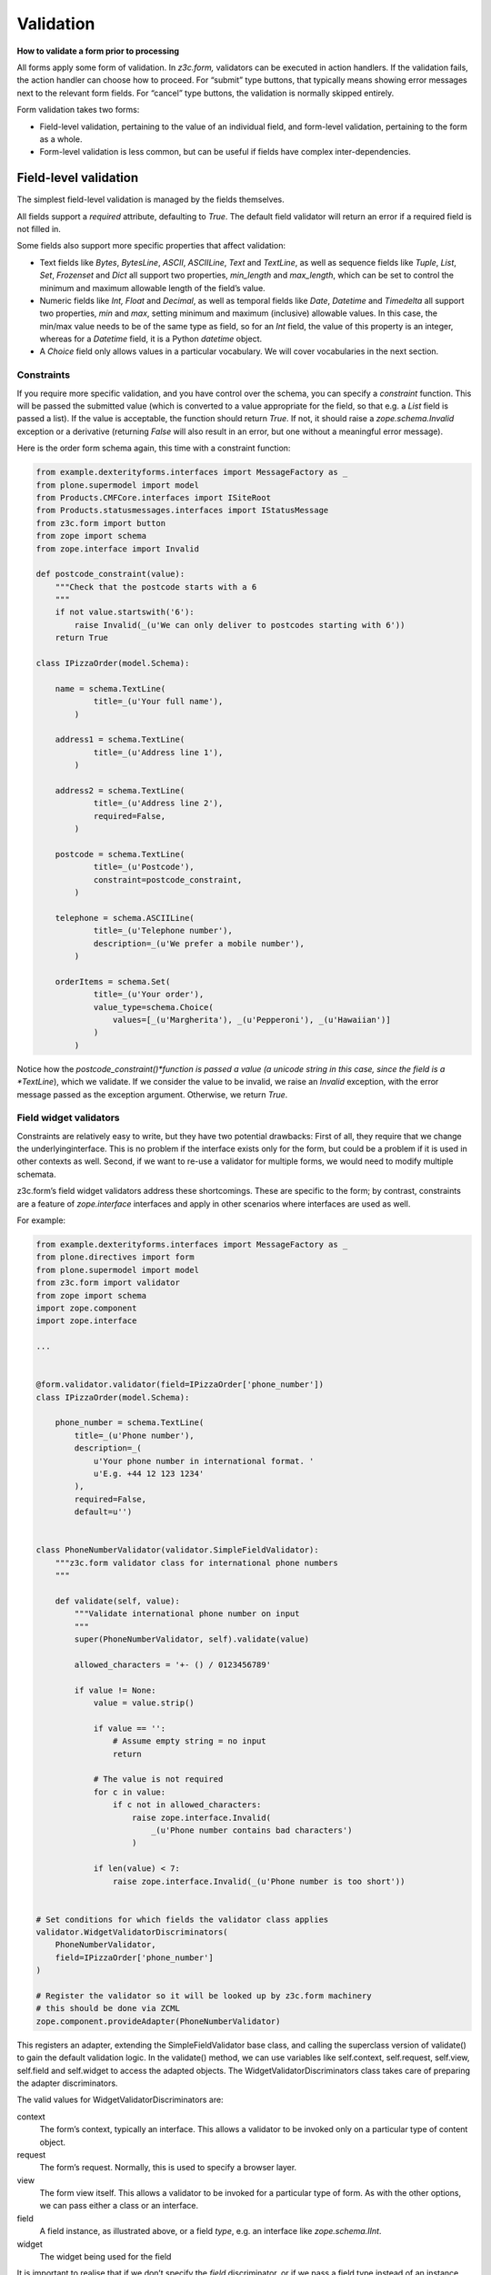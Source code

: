 Validation
============

**How to validate a form prior to processing**

All forms apply some form of validation.
In *z3c.form,* validators can be executed in action handlers.
If the validation fails, the action handler can choose how to proceed.
For “submit” type buttons, that typically means showing error messages next to the relevant form fields.
For “cancel” type buttons, the validation is normally skipped entirely.

Form validation takes two forms:

- Field-level validation, pertaining to the value of an individual field, and form-level validation, pertaining to the form as a whole.
- Form-level validation is less common, but can be useful if fields have complex inter-dependencies.

Field-level validation
----------------------

The simplest field-level validation is managed by the fields themselves.

All fields support a *required* attribute, defaulting to *True*.
The default field validator will return an error if a required field is not filled in.

Some fields also support more specific properties that affect validation:

-  Text fields like *Bytes*, *BytesLine*, *ASCII*, *ASCIILine*, *Text* and *TextLine*,
   as well as sequence fields like *Tuple*, *List*, *Set*, *Frozenset* and *Dict* all support two properties, *min\_length* and *max\_length*,
   which can be set to control the minimum and maximum allowable length of the field’s value.
-  Numeric fields like *Int, Float* and *Decimal*, as well as temporal fields like *Date*, *Datetime* and *Timedelta* all support two properties, *min* and *max*, setting minimum and maximum (inclusive) allowable values.
   In this case, the min/max value needs to be of the same type as field, so for an *Int* field, the value of this property is an integer,
   whereas for a *Datetime* field, it is a Python *datetime* object.
-  A *Choice* field only allows values in a particular vocabulary.
   We will cover vocabularies in the next section.

Constraints
~~~~~~~~~~~

If you require more specific validation, and you have control over the schema, you can specify a *constraint* function.
This will be passed the submitted value
(which is converted to a value appropriate for the field, so that e.g. a *List* field is passed a list).
If the value is acceptable, the function should return *True*.
If not, it should raise a *zope.schema.Invalid* exception or a derivative
(returning *False* will also result in an error, but one without a meaningful error message).

Here is the order form schema again, this time with a constraint function:

.. code-block:: python


    from example.dexterityforms.interfaces import MessageFactory as _
    from plone.supermodel import model
    from Products.CMFCore.interfaces import ISiteRoot
    from Products.statusmessages.interfaces import IStatusMessage
    from z3c.form import button
    from zope import schema
    from zope.interface import Invalid

    def postcode_constraint(value):
        """Check that the postcode starts with a 6
        """
        if not value.startswith('6'):
            raise Invalid(_(u'We can only deliver to postcodes starting with 6'))
        return True

    class IPizzaOrder(model.Schema):

        name = schema.TextLine(
                title=_(u'Your full name'),
            )

        address1 = schema.TextLine(
                title=_(u'Address line 1'),
            )

        address2 = schema.TextLine(
                title=_(u'Address line 2'),
                required=False,
            )

        postcode = schema.TextLine(
                title=_(u'Postcode'),
                constraint=postcode_constraint,
            )

        telephone = schema.ASCIILine(
                title=_(u'Telephone number'),
                description=_(u'We prefer a mobile number'),
            )

        orderItems = schema.Set(
                title=_(u'Your order'),
                value_type=schema.Choice(
                    values=[_(u'Margherita'), _(u'Pepperoni'), _(u'Hawaiian')]
                )
            )


Notice how the *postcode_constraint()*function is passed a value
(a unicode string in this case, since the field is a *TextLine*),
which we validate.
If we consider the value to be invalid, we raise an *Invalid* exception, with the error message passed as the exception argument.
Otherwise, we return *True*.

Field widget validators
~~~~~~~~~~~~~~~~~~~~~~~

Constraints are relatively easy to write, but they have two potential drawbacks:
First of all, they require that we change the underlyinginterface.
This is no problem if the interface exists only for the form, but could be a problem if it is used in other contexts as well.
Second, if we want to re-use a validator for multiple forms, we would need to modify multiple schemata.

z3c.form’s field widget validators address these shortcomings.
These are specific to the form;
by contrast, constraints are a feature of *zope.interface* interfaces and apply in other scenarios where interfaces are used as well.

For example:

.. code-block:: python

    from example.dexterityforms.interfaces import MessageFactory as _
    from plone.directives import form
    from plone.supermodel import model
    from z3c.form import validator
    from zope import schema
    import zope.component
    import zope.interface

    ...


    @form.validator.validator(field=IPizzaOrder['phone_number'])
    class IPizzaOrder(model.Schema):

        phone_number = schema.TextLine(
            title=_(u'Phone number'),
            description=_(
                u'Your phone number in international format. '
                u'E.g. +44 12 123 1234'
            ),
            required=False,
            default=u'')


    class PhoneNumberValidator(validator.SimpleFieldValidator):
        """z3c.form validator class for international phone numbers
        """

        def validate(self, value):
            """Validate international phone number on input
            """
            super(PhoneNumberValidator, self).validate(value)

            allowed_characters = '+- () / 0123456789'

            if value != None:
                value = value.strip()

                if value == '':
                    # Assume empty string = no input
                    return

                # The value is not required
                for c in value:
                    if c not in allowed_characters:
                        raise zope.interface.Invalid(
                            _(u'Phone number contains bad characters')
                        )

                if len(value) < 7:
                    raise zope.interface.Invalid(_(u'Phone number is too short'))


    # Set conditions for which fields the validator class applies
    validator.WidgetValidatorDiscriminators(
        PhoneNumberValidator,
        field=IPizzaOrder['phone_number']
    )

    # Register the validator so it will be looked up by z3c.form machinery
    # this should be done via ZCML
    zope.component.provideAdapter(PhoneNumberValidator)


This registers an adapter,
extending the SimpleFieldValidator base class,
and calling the superclass version of validate() to gain the default validation logic.
In the validate() method, we can use variables like self.context, self.request, self.view, self.field and self.widget to access the adapted objects.
The WidgetValidatorDiscriminators class takes care of preparing the adapter discriminators.

The valid values for WidgetValidatorDiscriminators are:

context
    The form’s context, typically an interface.
    This allows a validator to be invoked only on a particular type of content object.
request
    The form’s request. Normally, this is used to specify a browser layer.
view
    The form view itself. This allows a validator to be invoked for a particular type of form.
    As with the other options, we can pass either a class or an interface.
field
    A field instance, as illustrated above, or a field *type*, e.g. an interface like *zope.schema.IInt*.
widget
    The widget being used for the field

It is important to realise that if we don’t specify the *field* discriminator,
or if we pass a field type instead of an instance,
the validator will be used for all fields in the form (of the given type).


Form-level validation
---------------------

Form level validation is less common than field-level validation, but is useful if your fields are inter-dependent in any ways.
As with field-level validation, there are two options:

-  Invariants are specified at the interface level.
   As such, they are analogous to constraints.
-  Widget manager validators are standalone adapters that are specific to *z3c.form*.
   As such, they are analogous to field widget validators.

Invariants
~~~~~~~~~~

Invariants work much like constraints.
They are called during the form validation cycle and may raise *Invalid* exceptions to indicate a validation problem.
Because they are not tied to fields specifically, an error resulting from an invariant check is displayed at the top of the form.

Invariants are written as functions inside the interface definition, decorated with the *zope.interface.invariant* decorator.
They are passed a data object that provides the schema interface.
In the case of a *z3c.form* form, this is actually a special object that provides the values submitted in the request being validated, rather than an actual persistent object.

For example:

.. code-block:: python

    from example.dexterityforms.interfaces import MessageFactory as _
    from plone.supermodel import model
    from zope import schema
    from zope.interface import Invalid
    from zope.interface import invariant

    # ...

    class IPizzaOrder(model.Schema):

        name = schema.TextLine(
                title=_(u'Your full name'),
            )

        address1 = schema.TextLine(
                title=_(u'Address line 1'),
            )

        address2 = schema.TextLine(
                title=_(u'Address line 2'),
                required=False,
            )

        postcode = schema.TextLine(
                title=_(u'Postcode'),
                constraint=postcodeConstraint,
            )

        telephone = schema.ASCIILine(
                title=_(u'Telephone number'),
                description=_(u'We prefer a mobile number'),
            )

        orderItems = schema.Set(
                title=_(u'Your order'),
                value_type=schema.Choice(values=[_(u'Margherita'), _(u'Pepperoni'), _(u'Hawaiian')])
            )

        @invariant
        def address_invariant(data):
            if data.address1 == data.address2:
                raise Invalid(_(u'Address line 1 and 2 should not be the same!'))

Here we have defined a single invariant, although there is no limit to the number of invariants that you can use.


Widget manager validators
~~~~~~~~~~~~~~~~~~~~~~~~~

Invariants have most of the same benefits and draw-backs as constraints:
they are easy to write, but require modifications to the schema interface, and cannot be generalised beyond the interface.

Not surprisingly therefore, *z3c.form* provides another option, in the form of a widget manager validator.
This is a multi-adapter for *(context, request, view, schema, widget manager*) providing *z3c.form.interfaces.IManagerValidator*.
The default simply checks invariants, although you can register your own override.

Overriding the widget manager validator is not particularly common,
because if you need full-form validation and you don’t want to use invariants,
it is normally easier to place validation in the action handler, as we will see next.

Invoking validators
-------------------

Unlike some of the earlier form libraries, *z3c.form* does not automatically invoke validators on every form submit.
This is actually a good thing, because it makes it much easier to decide when validation makes sense (e.g. there is no need to validate a “cancel” button).

We have already seen the most common pattern for invoking validation in our handler for the “order” button:

.. code-block:: python

        @button.buttonAndHandler(_(u'Order'))
        def handleApply(self, action):
            data, errors = self.extractData()
            if errors:
                self.status = self.formErrorsMessage
                return

            # Handle order here. For now, just print it to the console. A more
            # realistic action would be to send the order to another system, send
            # an email, or similar

            # ...

Notice, how we call *extractData()*, it returns both:

- a dictionary of the submitted data (for valid fields, converted to the underlying field value type) and
- a dictionary of errors (which is empty if all fields are valid).

Validating in action handlers
~~~~~~~~~~~~~~~~~~~~~~~~~~~~~

Sometimes, it may be useful to perform additional validation in the action handler itself.
We can inspect the *data* dictionary, as well as any other aspect of the environment (like *self.context*, the context content object, or *self.request*, the request), to perform validation.

To signal an error, we use one of two exception types:

-  *z3c.form.interfaces.ActionExecutionError*, for generic, form-wide errors
-  *z3c.form.interfaces.WidgetActionExecutionError*, for field/widget-specific errors

In both cases, these exceptions wrap an *Invalid* exception.
Let’s add two examples to our action handler.

.. code-block:: python

    from example.dexterityforms.interfaces import MessageFactory as _
    from plone.supermodel import model
    from Products.CMFCore.interfaces import ISiteRoot
    from Products.statusmessages.interfaces import IStatusMessage
    from z3c.form.interfaces import ActionExecutionError
    from z3c.form.interfaces import WidgetActionExecutionError
    from zope import schema
    from zope.interface import Invalid
    from zope.interface import invariant

    import plone.autoform
    import z3c.form

    # ...


    class OrderForm(plone.autoform.form.AutoExtensibleForm, z3c.form.form.Form):

        # ...

        @z3c.form.button.buttonAndHandler(_(u'Order'))
        def handleApply(self, action):
            data, errors = self.extractData()

            # Some additional validation
            if 'address1' in data and 'address2' in data:

                if len(data['address1']) < 2 and len(data['address2']) < 2:
                    raise ActionExecutionError(
                        Invalid(_(u"Please provide a valid address"))
                    )
                elif len(data['address1']) < 2 and len(data['address2']) > 10:
                    raise WidgetActionExecutionError(
                        'address2',
                        Invalid(
                            u"Please put the main part of the address in the first field")
                        )

            if errors:
                self.status = self.formErrorsMessage
                return

Notice how we perform the check after the *extractData()* call, but before the possible premature return in case of validation errors.
This is to ensure all relevant errors are displayed to the user.
Also, note that whilst the invariant is passed an object providing the schema interface, the *data* dictionary is just that - a dictionary.
Hence, we use “dot notation” (*data.address1*) to access the value of a field in the invariant,
but “index notation” (*data[‘address1’]*) to access the value of a field in the handler.
